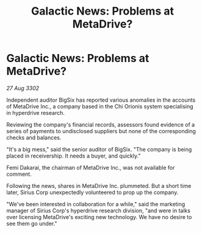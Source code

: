 :PROPERTIES:
:ID:       8c1a515a-798b-4b0b-aa14-5d81d8786e99
:END:
#+title: Galactic News: Problems at MetaDrive?
#+filetags: :galnet:

* Galactic News: Problems at MetaDrive?

/27 Aug 3302/

Independent auditor BigSix has reported various anomalies in the accounts of MetaDrive Inc., a company based in the Chi Orionis system specialising in hyperdrive research. 

Reviewing the company's financial records, assessors found evidence of a series of payments to undisclosed suppliers but none of the corresponding checks and balances. 

"It's a big mess," said the senior auditor of BigSix. "The company is being placed in receivership. It needs a buyer, and quickly." 

Femi Dakarai, the chairman of MetaDrive Inc., was not available for comment. 

Following the news, shares in MetaDrive Inc. plummeted. But a short time later, Sirius Corp unexpectedly volunteered to prop up the company. 

"We've been interested in collaboration for a while," said the marketing manager of Sirius Corp's hyperdrive research division, "and were in talks over licensing MetaDrive's exciting new technology. We have no desire to see them go under."

